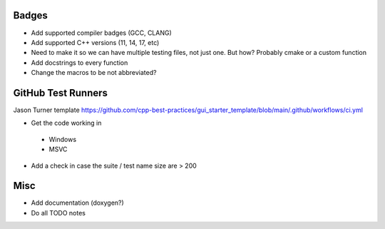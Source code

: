 Badges
======

- Add supported compiler badges (GCC, CLANG)
- Add supported C++ versions (11, 14, 17, etc)
- Need to make it so we can have multiple testing files, not just one. But how? Probably cmake or a custom function

- Add docstrings to every function
- Change the macros to be not abbreviated?


GitHub Test Runners
===================

Jason Turner template
https://github.com/cpp-best-practices/gui_starter_template/blob/main/.github/workflows/ci.yml

- Get the code working in
 - Windows
 - MSVC

- Add a check in case the suite / test name size are > 200


Misc
====

- Add documentation (doxygen?)
- Do all TODO notes
